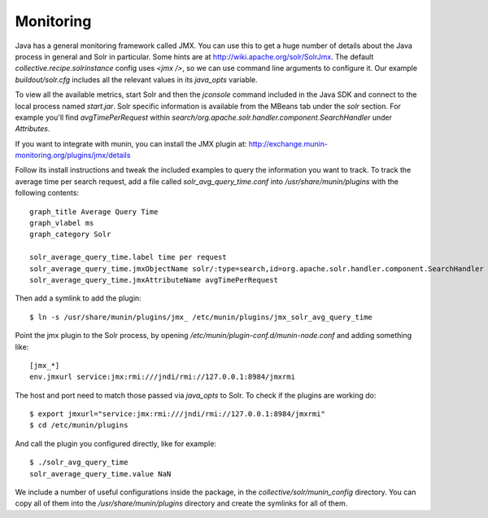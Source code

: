 Monitoring
**********

Java has a general monitoring framework called JMX.
You can use this to get a huge number of details about the Java process in general and Solr in particular.
Some hints are at http://wiki.apache.org/solr/SolrJmx.
The default `collective.recipe.solrinstance` config uses `<jmx />`, so we can use command line arguments to configure it.
Our example `buildout/solr.cfg` includes all the relevant values in its `java_opts` variable.

To view all the available metrics, start Solr and then the `jconsole` command included in the Java SDK and connect to the local process named `start.jar`.
Solr specific information is available from the MBeans tab under the `solr` section.
For example you'll find `avgTimePerRequest` within `search/org.apache.solr.handler.component.SearchHandler` under `Attributes`.

If you want to integrate with munin, you can install the JMX plugin at:
http://exchange.munin-monitoring.org/plugins/jmx/details

Follow its install instructions and tweak the included examples to query the information you want to track. To track the average time per search request, add a file called `solr_avg_query_time.conf` into `/usr/share/munin/plugins` with the following contents::

  graph_title Average Query Time
  graph_vlabel ms
  graph_category Solr

  solr_average_query_time.label time per request
  solr_average_query_time.jmxObjectName solr/:type=search,id=org.apache.solr.handler.component.SearchHandler
  solr_average_query_time.jmxAttributeName avgTimePerRequest

Then add a symlink to add the plugin::

  $ ln -s /usr/share/munin/plugins/jmx_ /etc/munin/plugins/jmx_solr_avg_query_time

Point the jmx plugin to the Solr process, by opening `/etc/munin/plugin-conf.d/munin-node.conf` and adding something like::

  [jmx_*]
  env.jmxurl service:jmx:rmi:///jndi/rmi://127.0.0.1:8984/jmxrmi

The host and port need to match those passed via `java_opts` to Solr.
To check if the plugins are working do::

  $ export jmxurl="service:jmx:rmi:///jndi/rmi://127.0.0.1:8984/jmxrmi"
  $ cd /etc/munin/plugins

And call the plugin you configured directly, like for example::

  $ ./solr_avg_query_time
  solr_average_query_time.value NaN

We include a number of useful configurations inside the package, in the `collective/solr/munin_config` directory.
You can copy all of them into the `/usr/share/munin/plugins` directory and create the symlinks for all of them.
